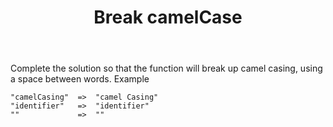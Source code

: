 #+TITLE: Break camelCase

Complete the solution so that the function will break up camel casing, using a space between words.
Example

#+begin_src
"camelCasing"  =>  "camel Casing"
"identifier"   =>  "identifier"
""             =>  ""
#+end_src
